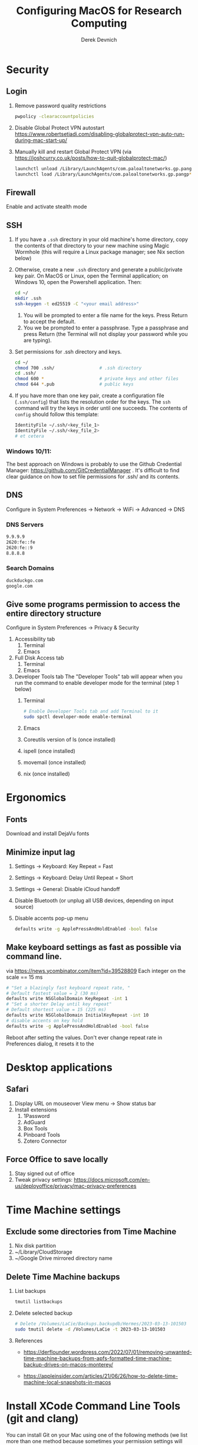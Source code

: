 #+STARTUP: fold indent
#+OPTIONS: tex:t toc:2 H:6 ^:{}

#+TITLE: Configuring MacOS for Research Computing
#+AUTHOR: Derek Devnich

* Security
** Login
1. Remove password quality restrictions
   #+BEGIN_SRC bash
   pwpolicy -clearaccountpolicies
   #+END_SRC
2. Disable Global Protect VPN autostart
   https://www.robertsetiadi.com/disabling-globalprotect-vpn-auto-run-during-mac-start-up/
3. Manually kill and restart Global Protect VPN (via https://joshcurry.co.uk/posts/how-to-quit-globalprotect-mac/)
   #+BEGIN_SRC bash
   launchctl unload /Library/LaunchAgents/com.paloaltonetworks.gp.pangp*
   launchctl load /Library/LaunchAgents/com.paloaltonetworks.gp.pangp*
   #+END_SRC

** Firewall
Enable and activate stealth mode

** SSH
1. If you have a ~.ssh~ directory in your old machine's home directory, copy the contents of that directory to your new machine using Magic Wormhole (this will require a Linux package manager; see Nix section below)
2. Otherwise, create a new ~.ssh~ directory and generate a public/private key pair. On MacOS or Linux, open the Terminal application; on Windows 10, open the Powershell application. Then:
   #+BEGIN_SRC bash
   cd ~/
   mkdir .ssh
   ssh-keygen -t ed25519 -C "<your email address>"
   #+END_SRC
   1. You will be prompted to enter a file name for the keys. Press Return to accept the default.
   2. You we be prompted to enter a passphrase. Type a passphrase and press Return (the Terminal will not display your password while you are typing).
3. Set permissions for .ssh directory and keys.
      #+BEGIN_SRC bash
      cd ~/
      chmod 700 .ssh/                 # .ssh directory
      cd .ssh/
      chmod 600 *                     # private keys and other files
      chmod 644 *.pub                 # public keys
      #+END_SRC
4. If you have more than one key pair, create a configuration file (~.ssh/config~) that lists the resolution order for the keys. The ~ssh~ command will try the keys in order until one succeeds. The contents of ~config~ should follow this template:
   #+BEGIN_SRC bash
   IdentityFile ~/.ssh/<key_file_1>
   IdentityFile ~/.ssh/<key_file_2>
   # et cetera
   #+END_SRC

*** Windows 10/11:
   The best approach on Windows is probably to use the Github Credential Manager: https://github.com/GitCredentialManager . It's difficult to find clear guidance on how to set file permissions for .ssh/ and its contents.

** DNS
Configure in System Preferences \rightarrow Network \rightarrow WiFi \rightarrow Advanced \rightarrow DNS
*** DNS Servers
#+BEGIN_SRC bash
9.9.9.9
2620:fe::fe
2620:fe::9
8.8.8.8
#+END_SRC

*** Search Domains
#+BEGIN_SRC bash
duckduckgo.com
google.com
#+END_SRC

** Give some programs permission to access the entire directory structure
Configure in System Preferences \rightarrow Privacy & Security
1. Accessibility tab
   1. Terminal
   2. Emacs
2. Full Disk Access tab
   1. Terminal
   2. Emacs
3. Developer Tools tab
   The "Developer Tools" tab will appear when you run the command to enable developer mode for the terminal (step 1 below)
   1. Terminal
      #+BEGIN_SRC bash
      # Enable Developer Tools tab and add Terminal to it
      sudo spctl developer-mode enable-terminal
      #+END_SRC
   2. Emacs
   3. Coreutils version of ls (once installed)
   4. ispell (once installed)
   5. movemail (once installed)
   6. nix (once installed)

* Ergonomics
** Fonts
Download and install DejaVu fonts

** Minimize input lag
1. Settings \rightarrow Keyboard: Key Repeat = Fast
2. Settings \rightarrow Keyboard: Delay Until Repeat = Short
3. Settings \rightarrow General: Disable iCloud handoff
4. Disable Bluetooth (or unplug all USB devices, depending on input source)
5. Disable accents pop-up menu
   #+BEGIN_SRC bash
   defaults write -g ApplePressAndHoldEnabled -bool false
   #+END_SRC
** Make keyboard settings as fast as possible via command line.
via https://news.ycombinator.com/item?id=39528809
Each integer on the scale == 15 ms

#+BEGIN_SRC bash
# "Set a blazingly fast keyboard repeat rate, "
# Default fastest value = 2 (30 ms)
defaults write NSGlobalDomain KeyRepeat -int 1
# "Set a shorter Delay until key repeat"
# Default shortest value = 15 (225 ms)
defaults write NSGlobalDomain InitialKeyRepeat -int 10
# disable accents on key hold
defaults write -g ApplePressAndHoldEnabled -bool false
#+END_SRC

Reboot after setting the values. Don't ever change repeat rate in Preferences dialog, it resets it to the

* Desktop applications
** Safari
1. Display URL on mouseover
   View menu \rightarrow  Show status bar
2. Install extensions
   1. 1Password
   2. AdGuard
   3. Box Tools
   4. Pinboard Tools
   5. Zotero Connector

** Force Office to save locally
1. Stay signed out of office
2. Tweak privacy settings: https://docs.microsoft.com/en-us/deployoffice/privacy/mac-privacy-preferences

* Time Machine settings
** Exclude some directories from Time Machine
1. Nix disk partition
2. ~/Library/CloudStorage
3. ~/Google Drive mirrored directory name

** Delete Time Machine backups
1. List backups
   #+BEGIN_SRC bash
   tmutil listbackups
   #+END_SRC

2. Delete selected backup
   #+BEGIN_SRC bash
   # Delete /Volumes/LaCie/Backups.backupdb/Hermes/2023-03-13-101503
   sudo tmutil delete -d /Volumes/LaCie -t 2023-03-13-101503
   #+END_SRC
3. References
   - https://derflounder.wordpress.com/2022/07/01/removing-unwanted-time-machine-backups-from-apfs-formatted-time-machine-backup-drives-on-macos-monterey/

   - https://appleinsider.com/articles/21/06/26/how-to-delete-time-machine-local-snapshots-in-macos

* Install XCode Command Line Tools (git and clang)
You can install Git on your Mac using one of the following methods (we list more than one method because sometimes your permission settings will prevent one of the methods from working. Start at the top of the list and work your way down).
1. Method 1: Install from the terminal
   #+BEGIN_SRC bash
   xcode-select --install

   # Follow on-screen prompts to install
   #+END_SRC
2. Method 2: Install from the terminal
   #+BEGIN_SRC bash
   clang --version

   # Follow on-screen prompts to install
   #+END_SRC
3. Method 3: Manually download the latest version of "Command Line Tools for XCode" from https://developer.apple.com/download/more/

** Update XCode Command Line Tools
This shouldn't be necessary most of the time; the normal MacOS update process should also offer updates to the command line tools when they are available.
1. Search for software updates
   #+BEGIN_SRC bash
   softwareupdate --list
   #+END_SRC
2. Install using full name
   #+BEGIN_SRC bash
   softwareupdate -i "Command Line Tools (macOS High Sierra version 10.13) for Xcode-10.1"
   #+END_SRC

* COMMENT Install Nix for declarative package management
** Install Nix
** Install Home Manager

* Install the Nix Package Manager
Following https://www.philipp.haussleiter.de/2020/04/fixing-nix-setup-on-macos-catalina/
1. Verify that your file system is APFS
   #+BEGIN_SRC bash
   diskutil list | grep APFS
   #+END_SRC
2. Create a new APFS disk volume called "nix" using Disk Utility
3. Create a mount point by adding the volume name to /etc/synthetic.conf:
   #+BEGIN_EXAMPLE
   nix
   #+END_EXAMPLE
4. Reboot. This will create the "/nix" mount point.
5. Get the disk volume partition for the /nix mount point.
   #+BEGIN_SRC bash
   diskutil list | grep APFS | grep nix
   #+END_SRC
6. Use the volume partition number to find its UUID
   #+BEGIN_SRC bash
   diskutil info /dev/disk1s6 | grep UUID
   #+END_SRC
7. Create and edit /etc/fstab, preferably using vifs (note that vifs uses vi keybindings). Be sure to use *your* UUID, not the UUID in the example.
   #+BEGIN_SRC bash
   sudo vifs
   #+END_SRC

   #+BEGIN_EXAMPLE
   UUID=78012913-F18F-4CB5-9CF0-CFFBB609692C /nix apfs rw
   #+END_EXAMPLE
8. Reboot.
9. Create a ~.profile~ file in your home directory if it doesn't already exist.
11. Download the nix installation script from https://nixos.org/nix/install as "install.sh", then execute:
   #+BEGIN_SRC bash
   sh install.sh
   #+END_SRC
12. Copy contents of ~.profile~ to ~.zshrc~ (or rename ~.profile~ to ~.zshrc~ if it doesn't already exist)

* Using the Nix Package Manager
** Orientation
NixOS implements reproducible builds using profiles (current) or flakes (experimental). These approaches don't work when using Nix as the package manager for a third-party system. Instead, we have to do imperative package management using the ~nix-env~ family of commands.

** Documentation
Major Nix commands have separate documentation for each higher-order flag; e.g., ~nix-env~ has separate man pages for ~nix-env --query~, ~nix-env --install~, etc.
1. To get a list of the higher-order flags, run:
   #+BEGIN_SRC bash
   nix-env --help
   #+END_SRC
2. To get the man page for a specific flag, run:
   #+BEGIN_SRC bash
   # man page for `nix-env --query`
   man nix-env-query
   #+END_SRC

** Update list of available packages
  #+BEGIN_SRC bash
  nix-channel --update
  #+END_SRC

** Show installed packages
   This works for imperatively installed packages (installed with `nix-env -i`), but not for profiles or flakes.
   #+BEGIN_SRC bash
   # Show brief listing
   nix-env -q

   # Show complete installation profile
   nix-env -q --json --meta
   #+END_SRC

** Search for packages
1. Show available packages matching the symbolic name. This will output the attribute path (~--attr-path~ | ~-P~), which you can use to disambiguate between multiple versions of the package.
   #+BEGIN_SRC bash
   nix-env -qasP coreutils
   #+END_SRC

   #+BEGIN_EXAMPLE
   -PS  nixpkgs.coreutils           coreutils-9.4
   --S  nixpkgs.coreutils-prefixed  coreutils-9.4
   #+END_EXAMPLE
2. Show available packages matching the attribute path. This is much faster.
   #+BEGIN_SRC bash
   nix-env -qasA nixpkgs.coreutils
   #+END_SRC

   #+BEGIN_EXAMPLE
   -PS  coreutils-9.4
   #+END_EXAMPLE
3. Show available packages matching a regular expression.
   #+BEGIN_SRC bash
   nix-env -qasP '.*LaTeXML.*'
   #+END_SRC

   #+BEGIN_EXAMPLE
   --S  nixpkgs.perl536Packages.LaTeXML  perl5.36.3-LaTeXML-0.8.7
   IPS  nixpkgs.perl538Packages.LaTeXML  perl5.38.2-LaTeXML-0.8.7
   #+END_EXAMPLE
   1. Show the package description
    #+BEGIN_SRC bash
    nix-env -qasA nixpkgs.coreutils --description
    #+END_SRC

    #+BEGIN_EXAMPLE
    -PS  coreutils-9.4  The GNU Core Utilities
    #+END_EXAMPLE
4. Show the package location
   #+BEGIN_SRC bash
   nix-env -qasA nixpkgs.coreutils --drv-path
   #+END_SRC

   #+BEGIN_EXAMPLE
   -PS  coreutils-9.4  /nix/store/xaia11jsmshb2scm9v6g5fh103i8hlvb-coreutils-9.4.drv
   #+END_EXAMPLE

** Install packages
1. Install package by symbolic name
   #+BEGIN_SRC bash
   nix-env -i emacs-26.3
   #+END_SRC
2. Install package by attribute path
   #+BEGIN_SRC bash
   nix-env -iA nixpkgs.coreutils
   nix-env -iA nixpkgs.perl538Packages.LaTeXML
   #+END_SRC
3. Remove package
   #+BEGIN_SRC bash
   nix-env -e <package>
   #+END_SRC

** Upgrade packages
1. Show which packages will be upgraded
   #+BEGIN_SRC bash
   nix-env -u --dry-run
  #+END_SRC
2. Run the upgrade
   #+BEGIN_SRC bash
   nix-env -u
  #+END_SRC
3. Delete and recreate symbolic links for apps (i.e. Emacs; see installation instructions for more details)
4. Restore Full-Disk Access privileges for updated apps

** Force an update of the package manager
This usually isn't required.
#+BEGIN_SRC bash
nix upgrade-nix
#+END_SRC

** Remove older software versions from local cache
1. Show list of installed generations
   #+BEGIN_SRC bash
   nix-env --list-generations
   #+END_SRC
2. Remove previous generations by ordinal distance (option 1)
   #+BEGIN_SRC bash
   # Remove all but last 3 generations
   nix-env --delete-generations +3
   nix-collect-garbage
   #+END_SRC
3. Remove previous generations by age (option 2)
   #+BEGIN_SRC bash
   # Optionally, delete and collect garbage in one pass
   nix-collect-garbage --delete-older-than 60d
   #+END_SRC

* Install packages with Nix package manager
** Install packages
1. adoptopenjdk-hotspot-bin
2. age
3. darcs (required for Emacs interaction with /usr/share/zsh/<version>/functions)
4. fish (required for Derek's Emacs configuration)
5. htop
6. ispell (required for Emacs)
7. magic-wormhole
8. nano
9. nodejs
10. pandoc
11. poppler-utils (required for Emacs)
12. ripgrep (required for Emacs)
13. ruby 3.14
14. stow (required for managing dot files)
15. tree
16. wget

** Instructions for specific packages
1. Emacs
   1. Get the complete version information of all the package variants. Installing by the symbolic name may not get you the latest version.
      #+BEGIN_SRC bash
      nix-env -qasP emacs
      nix-env -i emacs-29.1
      #+END_SRC
   2. Create symbolic link from application location to Applications folder
      #+BEGIN_SRC bash
      sudo su
      cd /Applications/
      ln -s /nix/var/nix/profiles/per-user/gilgamesh/profile/Applications/Emacs.app Emacs.app
      #+END_SRC
   3. If upgrading from a previous version
      1. Set ~desktop-save-mode~ to ~0~:
         - In the ~lisp/init-local.el~ file
         - In current session via EShell
      2. Rename ~custom.el~ to ~custom.el.bak~
      3. Delete session files:
         - ~.session~
         - ~history~
         - ~recentf~
         - ~.emacs.desktop~
         - ~.emacs.desktop.lock~
      4. Restart Emacs (you will probably have to do this multiple times to get all of the libraries to compile)
      5. Once Emacs is fully updated and starts without error, reset ~desktop-save-mode~ to ~1~
2. coreutils (required for Emacs)
   These instructions use the *un-prefixed* version of coreutils, thereby overwriting BSD utilities such as ~ls~ with the Linux coreutils for the normal user. The root user is unaffected and will continue to use the BSD versions
   1. Get complete version information for all of the package variants. We are looking for the un-prefixed version of the GNU/Linux utilities (e.g., the ~ls~ command will be installed as ~ls~, not ~gls~).
      #+BEGIN_SRC bash
      nix-env -qasP coreutils
      #+END_SRC
   2. Install un-prefixed version
      #+BEGIN_SRC bash
      nix-env -iA nixpkgs.coreutils
      #+END_SRC
3. imagemagick
   #+BEGIN_SRC bash
   nix-env -i ghostscript
   nix-env -iA nixpkgs.imagemagick7
   #+END_SRC
4. man-db (caches man pages for faster loading in Emacs)
   1. Install man-db
     #+BEGIN_SRC bash
     nix-env -i man-db
     #+END_SRC
   2. Create /var/cache/man directory and set owner to logged in user
     #+BEGIN_SRC bash
     cd /var/
     sudo mkdir cache/man
     sudo chown -R <user>:<group> cache/
     #+END_SRC
   3. Create database
      #+BEGIN_SRC bash
      sudo mandb

      # If the database becomes corrupt, recreate it:
      sudo mandb -c
      #+END_SRC
5. LaTeXML
   #+BEGIN_SRC bash
   nix-env -qasP '.*LaTeXML.*'
   nix-env -qaA nixpkgs.perl538Packages.LaTeXML

   nix-env -iA nixpkgs.perl538Packages.LaTeXML
   #+END_SRC

** COMMENT Potentially unneeded packages
1. fontconfig
2. mariadb-client

* Shell configuration
Clone the dot file repository https://github.com/devnich/dotfiles into your home directory and follow the installation instructions in the README. Note that some files (e.g., ~.zshenv~, ~.nix-channel~) may conflict with files you have already created during the setup process. If this happens, you should merge the contents of each "live" file into its respective repository version before running the ~stow~ command.

* Install Mamba
Davis Data Lab review: At UC Davis, most of the DataLab, several professors, and also the HPC admins use and recommend (Micro)mamba. We're also making Micromamba the preferred tool for installing userland software on servers in one of our upcoming workshops. Mamba has 147 contributors on GitHub to Conda's 424 and both have around 5.5k stars, so I'm not particularly worried about development unexpectedly stopping. Micromamba (but not Mamba) gets rid of the need for a base environment, which makes it harder for newbies to break. And as one sample point, I've been using it locally and on HPC servers for at least a year now without any problems.

https://mamba.readthedocs.io/en/latest/

** Install micromamba
cf. https://mamba.readthedocs.io/en/latest/installation/micromamba-installation.html

1. Download and extract the latest release. For consistency with Anaconda, we are installing in the user's ~opt/~ directory.
   #+BEGIN_SRC bash
   cd ~/opt

   # Download for macOS Intel (x86_64)
   curl -LOJ https://micro.mamba.pm/api/micromamba/osx-64/latest
   # Alternatively, download for macOS Silicon/M1 (ARM64)
   curl -LOJ https://micro.mamba.pm/api/micromamba/osx-arm64/latest

   # Extract the micromamba binary
   tar -xf <filename>.tar.bz2 bin/micromamba
   #+END_SRC

2. Modify ~.zshrc~ to enable ~micromamba~ commands
   #+BEGIN_SRC bash
   ./bin/micromamba shell init -s zsh -p ~/micromamba
   #+END_SRC

3. Restart terminal

* COMMENT Install Python via Mamba
* COMMENT Using Mamba environments

* Python Anaconda distribution
** Install for single user
Install Python 3 version. After installation, ~which python~ should report that Python is installed in ~/Users/<your user name>/opt/anaconda3/bin/python~. If it reports the system Python location, copy the relevant lines from ~.bash_profile~ to ~.zshrc~.

** Using Conda environments
1. Deactivate Anaconda to use system Python or utilities
  #+BEGIN_SRC bash
  # Deactivate Anaconda install
  conda deactivate
  which python                    # outputs /usr/bin/python

  # Reactivate
  conda activate
  which python                    # outputs /Users/<user_name>/opt/anaconda3/bin/python
  #+END_SRC
2. Create a virtual environment
   1. Option 1: Create an environment with selected libraries
     #+BEGIN_SRC bash
     conda create -n <env name> google-api-python-client pandas
     #+END_SRC
   2. Option 2: Create an environment cloned from a preexisting environment
      #+BEGIN_SRC bash
      conda create -n <env name> --clone base
      #+END_SRC
   3. Option 3: Create an environment following a YAML spec
      #+BEGIN_SRC bash
      conda env create -f <env file name>.yml
      #+END_SRC
3. Show environment
   #+BEGIN_SRC bash
   conda env list
   #+END_SRC
4. Switch to environment
   #+BEGIN_SRC bash
   conda activate <env name>
   #+END_SRC
5. Export current environment to YAML
   #+BEGIN_SRC bash
   conda env export > <env file name>.yml
   #+END_SRC
6. Install additional software with ~pip~
    *Always do this last.* Conda cannot correctly install or update an environment that has been touched by ~pip~.
    #+BEGIN_SRC bash
    pip install search_sampler
    #+END_SRC
7. Remove environment
   #+BEGIN_SRC bash
   conda env remove -n <env name>
   #+END_SRC
8. References
   1. https://docs.conda.io/projects/conda/en/latest/user-guide/tasks/manage-environments.html
   2. https://docs.python.org/3/tutorial/modules.html

** Installing packages
1. Find new packages
  #+BEGIN_SRC bash
  conda search [-i/v] <package-name>
  #+END_SRC
2. Install new packages
  #+BEGIN_SRC bash
  conda install <package-name>
  #+END_SRC

** Update Python, Conda, and Python packages
1. Check for updates
  #+BEGIN_SRC bash
  conda update --all --dry-run
  #+END_SRC
2. Update conda package manager (may also update other packages)
  #+BEGIN_SRC bash
  # conda update -n base conda
  conda update -n base -c defaults conda
  #+END_SRC
3. Update default (base) environment
  #+BEGIN_SRC bash
  conda update --all
  #+END_SRC

** Install Git drivers for Jupyter Notebooks
Install nbdime diff and merge tools in a Conda environment. You must use this environment for development and for Git actions.

1. Create a new Conda environment. For testing purposes, do this first; for non-believers, do this at the end.
  #+BEGIN_SRC bash
  conda create -n <env name> --clone base
  conda activate <env name>
  #+END_SRC
2. Install nbdime
  #+BEGIN_SRC bash
  conda install nbdime
  #+END_SRC
3. Option 1: Enable nbdime for user account
   This will add a ~~/.config/git/attributes~ file and update the user's ~.gitconfig~ file (on MacOS and Linux)
  #+BEGIN_SRC bash
  nbdime config-git --enable
  #+END_SRC
4. Option 2. Enable nbdime for specific project
   This will add a ~.gitattributes~ file to the project and update the project's ~.git/config~ file.
  #+BEGIN_SRC bash
  nbdime config-git --enable --global
  #+END_SRC

*** References
1. https://nbdime.readthedocs.io/en/latest/installing.html
2. https://nbdime.readthedocs.io/en/latest/vcs.html

** Install Python Anaconda distribution for multi-user (NOT RECOMMENDED)
1. If installing Anaconda on a lab machine, choose the multi-user installation
2. In a multi-user installation, you cannot start Jupyter Lab from the Anaconda Navigator launcher. There are two work-arounds:
   1. Launch the Anaconda Powershell prompt and run
      #+BEGIN_SRC bash
      python -m jupyterlab
      #+END_SRC
   2. Launch Jupyter Notebook. Edit the notebook URL, replacing ```tree``` with ```lab```, and reload.

* Install R
1. Install R from CRAN: https://cran.r-project.org
2. Install RStudio IDE: https://posit.co/products/open-source/rstudio/
3. Install XQuartz: https://www.xquartz.org
4. Use R language manager to install useful libraries
   #+BEGIN_SRC R
   install.packages("tidyverse")

   # Required for building Hadley's Advanced R book
   install.packages(c("rmarkdown", "bookdown", "downlit", "lobstr", "sloop", "tinytex"))
   install.packages("devtools")
   devtools::install_github("hadley/emo")

   # Optional utilities
   install.packages("renv")
   install.packages("lintr")
   #+END_SRC
5. If installing TinyTeX (Bookdown dependency for generating PDFs), change owner of "/usr/local/bin"
   #+BEGIN_SRC bash
   sudo chown -R `whoami`:admin /usr/local/bin
   #+END_SRC
6. Install Jupyter kernel for R
   1. Check whether R as a Jupyter kernel
      #+BEGIN_SRC bash
      jupyter kernelspec list
      #+END_SRC
   2. If R kernel not listed, install it
      #+BEGIN_SRC R
      install.packages('IRkernel')
      IRkernel::installspec()
      #+END_SRC
7. Update R packages. Do this after you update R.
   #+BEGIN_SRC R
   update.packages(ask = FALSE)
   #+END_SRC

* Install Julia
1. Install binary: https://julialang.org/downloads/
2. Add Julia kernel to Jupyter Lab
   #+BEGIN_SRC R
   using Pkg
   Pkg.add("IJulia")
   #+END_SRC
3. Make Julia available in path
   #+BEGIN_SRC bash
   # Remove original /usr/local/bin/julia symlink if it exists
   ln -s /Applications/Julia-1.8.app/Contents/Resources/julia/bin/julia /usr/local/bin/julia
   #+END_SRC
4. Remove old kernel version from Jupyter Lab
   #+BEGIN_SRC bash
   jupyter kernelspec list
   jupyter kernelspec uninstall <kernel-name>
   #+END_SRC

* (Optional) Assorted research and developer tools
** Build Bookdown book (e.g., "Advanced R")
c.f. https://bookdown.org/yihui/bookdown/build-the-book.html
1. Test for dependencies via repeated failure
   #+BEGIN_SRC R
   bookdown::render_book()
   #+END_SRC
2. Build the PDF
   #+BEGIN_SRC R
   bookdown::render_book('index.Rmd', 'bookdown::pdf_book')
   #+END_SRC

** Install CLAN
1. Give full disk access to Terminal
   1. Go to System Preferences \rightarrow Security & Privacy \rightarrow Full Disk Access
   2. Check Terminal (or add with + if it doesn't already appear in the list of programs)
2. Install XCode Command Line Tools
   1. Open Terminal
   2. Type "clang --version"
   3. Follow prompts for installation
   4. Report mysterious errors so we can learn together
3. Download Unix CLAN
4. Move folder to desired install location (I used ~/Code/unix-clan)
5. Edit installation files in unix-clan/src according to the instructions found in unix-clan/src/0README.TXT
   1. In unix-clan/src/makefile, uncomment all lines under "for Apple Unix AND FreeBSD >= 3.2"
   2. In unix-clan/src/common.h, update the "DEPDIR" variable:
      #define DEPDIR  "<absolute-path-to>/unix-clan/lib"
      (e.g. "/Users/gilgamesh/Code/unix-clan/lib")
6. Compile
   1. Open Terminal and cd into unix-clan/src
   2. type "make"
7. Add unix-clan/unix/bin directory to PATH
   1. Create the ~/.zshrc file if it doesn't already exist
   2. Add the following line to .zshrc:
      export PATH="<absolute-path-to>/unix-clan/unix/bin:$PATH"
   3. Quit and restart Terminal
8. Test
   1. cd into unix-clan/examples
   2. Type "freq sample.cha"

** Compile and serve UC Love Data Week website locally with Jekyll
Documentation: https://jekyllrb.com

*** Install
1. Install Jekyll and dependencies
   #+BEGIN_SRC bash
   gem install bundler
   gem install jekyll
   gem install jekyll-sitemap
   gem install jekyll-seo-tag
   #+END_SRC

2. Update .bashrc and/or .zshrc
   #+BEGIN_SRC bash
   # Add Ruby Gems to path
   if which ruby >/dev/null && which gem >/dev/null; then
       PATH="$(ruby -r rubygems -e 'puts Gem.user_dir')/bin:$PATH"
   fi
   #+END_SRC

3. Serve web page from site directory
   #+BEGIN_SRC bash
   jekyll serve
   #+END_SRC

*** Project structure
1. pages are composed of layouts and includes
2. data from spreadsheet goes in data
3. liquid is part of jekyll build process in github
4. liquid statements can iterate through YAML files as if they are complex data structures
5. content and dates pulled from workshops.yml

* COMMENT DEPRECATED Tools
** Install R using conda
   cf. https://community.rstudio.com/t/why-not-r-via-conda/9438/4
   #+BEGIN_SRC bash
     # conda install -c r r-base # this breaks
     conda install r-essentials      # OR
     conda create -n <env name> r-essentials
   #+END_SRC

** Restore from CrashPlan
1. View web console: https://www.crashplan.com/console
2. Restart CrashPlan service
   #+BEGIN_SRC bash
   # Stop Crashplan
   sudo launchctl unload /Library/LaunchDaemons/com.code42.service.plist
   # Start Crashplan
   sudo launchctl load /Library/LaunchDaemons/com.code42.service.plist
   #+END_SRC

